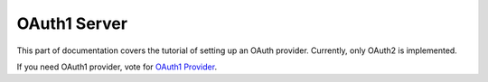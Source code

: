OAuth1 Server
=============

This part of documentation covers the tutorial of setting up an OAuth
provider. Currently, only OAuth2 is implemented.

If you need OAuth1 provider, vote for `OAuth1 Provider`_.

.. _`OAuth1 Provider`: https://github.com/lepture/flask-oauthlib/issues/13
